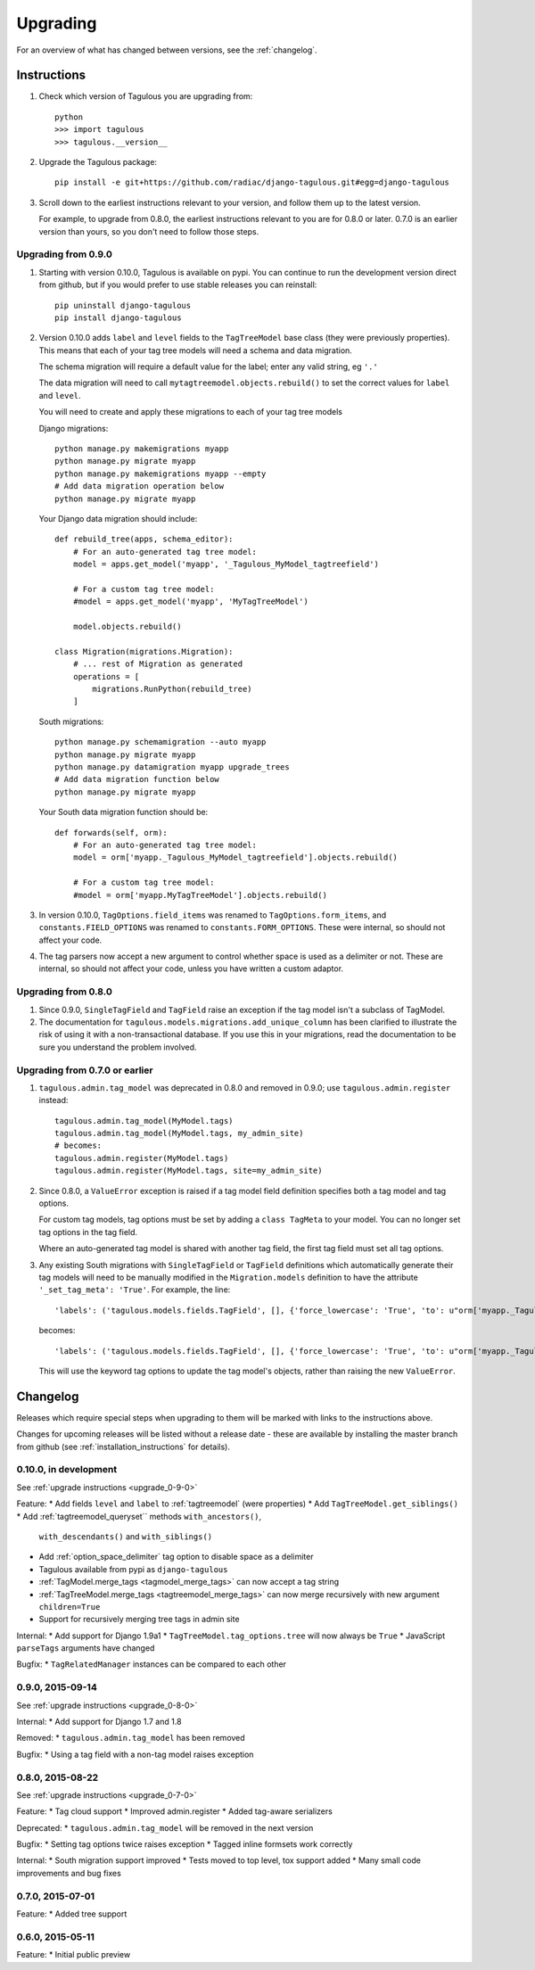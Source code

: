 =========
Upgrading
=========

For an overview of what has changed between versions, see the :ref:`changelog`.


Instructions
============

1. Check which version of Tagulous you are upgrading from::

    python
    >>> import tagulous
    >>> tagulous.__version__

2. Upgrade the Tagulous package::

    pip install -e git+https://github.com/radiac/django-tagulous.git#egg=django-tagulous

3. Scroll down to the earliest instructions relevant to your version, and
   follow them up to the latest version.
   
   For example, to upgrade from 0.8.0, the earliest instructions relevant to
   you are for 0.8.0 or later. 0.7.0 is an earlier version than yours, so you
   don't need to follow those steps.


.. _upgrade_0-9-0:

Upgrading from 0.9.0
--------------------

1. Starting with version 0.10.0, Tagulous is available on pypi. You can
   continue to run the development version direct from github, but if you would
   prefer to use stable releases you can reinstall::
   
        pip uninstall django-tagulous
        pip install django-tagulous

2. Version 0.10.0 adds ``label`` and ``level`` fields to the ``TagTreeModel``
   base class (they were previously properties). This means that each of your
   tag tree models will need a schema and data migration.
   
   The schema migration will require a default value for the label; enter any
   valid string, eg ``'.'``
   
   The data migration will need to call ``mytagtreemodel.objects.rebuild()`` to
   set the correct values for ``label`` and ``level``.
   
   You will need to create and apply these migrations to each of your tag tree
   models
   
   Django migrations::
   
        python manage.py makemigrations myapp
        python manage.py migrate myapp
        python manage.py makemigrations myapp --empty
        # Add data migration operation below
        python manage.py migrate myapp
    
   Your Django data migration should include::
   
        def rebuild_tree(apps, schema_editor):
            # For an auto-generated tag tree model:
            model = apps.get_model('myapp', '_Tagulous_MyModel_tagtreefield')
            
            # For a custom tag tree model:
            #model = apps.get_model('myapp', 'MyTagTreeModel')
            
            model.objects.rebuild()
            
        class Migration(migrations.Migration):
            # ... rest of Migration as generated
            operations = [
                migrations.RunPython(rebuild_tree)
            ]

   
   South migrations::
   
        python manage.py schemamigration --auto myapp
        python manage.py migrate myapp
        python manage.py datamigration myapp upgrade_trees
        # Add data migration function below
        python manage.py migrate myapp
    
   Your South data migration function should be::
    
        def forwards(self, orm):
            # For an auto-generated tag tree model:
            model = orm['myapp._Tagulous_MyModel_tagtreefield'].objects.rebuild()
            
            # For a custom tag tree model:
            #model = orm['myapp.MyTagTreeModel'].objects.rebuild()

3. In version 0.10.0, ``TagOptions.field_items`` was renamed to
   ``TagOptions.form_items``, and ``constants.FIELD_OPTIONS`` was renamed to
   ``constants.FORM_OPTIONS``. These were internal, so should not affect your
   code.

4. The tag parsers now accept a new argument to control whether space is used
   as a delimiter or not. These are internal, so should not affect your code,
   unless you have written a custom adaptor.


.. _upgrade_0-8-0:

Upgrading from 0.8.0
--------------------

1. Since 0.9.0, ``SingleTagField`` and ``TagField`` raise an exception if the
   tag model isn't a subclass of TagModel.

2. The documentation for ``tagulous.models.migrations.add_unique_column`` has
   been clarified to illustrate the risk of using it with a non-transactional
   database. If you use this in your migrations, read the documentation to be
   sure you understand the problem involved.


.. _upgrade_0-7-0:

Upgrading from 0.7.0 or earlier
-------------------------------

1. ``tagulous.admin.tag_model`` was deprecated in 0.8.0 and removed in 0.9.0;
   use ``tagulous.admin.register`` instead::

    tagulous.admin.tag_model(MyModel.tags)
    tagulous.admin.tag_model(MyModel.tags, my_admin_site)
    # becomes:
    tagulous.admin.register(MyModel.tags)
    tagulous.admin.register(MyModel.tags, site=my_admin_site)


2. Since 0.8.0, a ``ValueError`` exception is raised if a tag model field
   definition specifies both a tag model and tag options.

   For custom tag models, tag options must be set by adding a ``class TagMeta``
   to your model. You can no longer set tag options in the tag field.

   Where an auto-generated tag model is shared with another tag field, the
   first tag field must set all tag options.


3. Any existing South migrations with ``SingleTagField`` or ``TagField``
   definitions which automatically generate their tag models will need to be
   manually modified in the ``Migration.models`` definition to have the
   attribute ``'_set_tag_meta': 'True'``. For example, the line::

    'labels': ('tagulous.models.fields.TagField', [], {'force_lowercase': 'True', 'to': u"orm['myapp._Tagulous_MyModel_labels']", 'blank': 'True'}),

   becomes::

    'labels': ('tagulous.models.fields.TagField', [], {'force_lowercase': 'True', 'to': u"orm['myapp._Tagulous_MyModel_labels']", 'blank': 'True', '_set_tag_meta': 'True'}),

   This will use the keyword tag options to update the tag model's objects,
   rather than raising the new ``ValueError``.


.. _changelog:

Changelog
=========

Releases which require special steps when upgrading to them will be marked with
links to the instructions above.

Changes for upcoming releases will be listed without a release date - these
are available by installing the master branch from github (see
:ref:`installation_instructions` for details).


0.10.0, in development
----------------------
See :ref:`upgrade instructions <upgrade_0-9-0>`

Feature:
* Add fields ``level`` and ``label`` to :ref:`tagtreemodel` (were properties)
* Add ``TagTreeModel.get_siblings()``
* Add :ref:`tagtreemodel_queryset`` methods ``with_ancestors()``,
  ``with_descendants()`` and ``with_siblings()``
* Add :ref:`option_space_delimiter` tag option to disable space as a delimiter
* Tagulous available from pypi as ``django-tagulous``
* :ref:`TagModel.merge_tags <tagmodel_merge_tags>` can now accept a tag string
* :ref:`TagTreeModel.merge_tags <tagtreemodel_merge_tags>` can now merge
  recursively with new argument ``children=True``
* Support for recursively merging tree tags in admin site

Internal:
* Add support for Django 1.9a1
* ``TagTreeModel.tag_options.tree`` will now always be ``True``
* JavaScript ``parseTags`` arguments have changed

Bugfix:
* ``TagRelatedManager`` instances can be compared to each other


0.9.0, 2015-09-14
-----------------
See :ref:`upgrade instructions <upgrade_0-8-0>`

Internal:
* Add support for Django 1.7 and 1.8

Removed:
* ``tagulous.admin.tag_model`` has been removed

Bugfix:
* Using a tag field with a non-tag model raises exception


0.8.0, 2015-08-22
-----------------
See :ref:`upgrade instructions <upgrade_0-7-0>`

Feature:
* Tag cloud support
* Improved admin.register
* Added tag-aware serializers
    
Deprecated:
* ``tagulous.admin.tag_model`` will be removed in the next version

Bugfix:
* Setting tag options twice raises exception
* Tagged inline formsets work correctly

Internal:
* South migration support improved
* Tests moved to top level, tox support added
* Many small code improvements and bug fixes


0.7.0, 2015-07-01
-----------------

Feature:
* Added tree support


0.6.0, 2015-05-11
-----------------

Feature:
* Initial public preview
